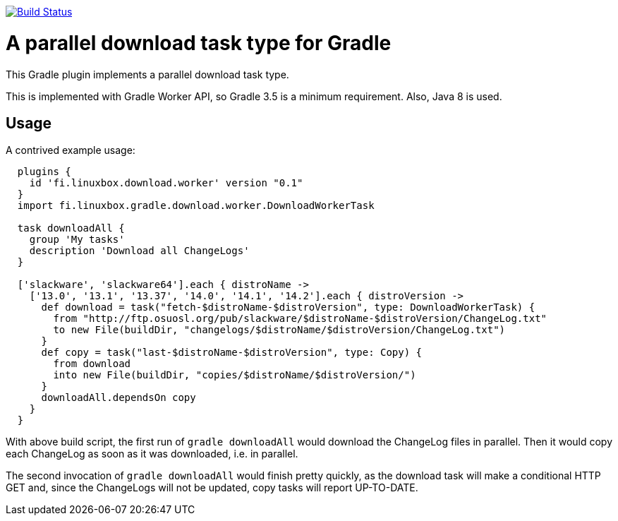 image:https://travis-ci.org/vmj/gradle-download-worker.svg?branch=master["Build Status", link="https://travis-ci.org/vmj/gradle-download-worker"]

# A parallel download task type for Gradle

This Gradle plugin implements a parallel download task type.

This is implemented with Gradle Worker API, so Gradle 3.5 is a minimum
requirement.  Also, Java 8 is used.

## Usage

A contrived example usage:

```
  plugins {
    id 'fi.linuxbox.download.worker' version "0.1"
  }
  import fi.linuxbox.gradle.download.worker.DownloadWorkerTask

  task downloadAll {
    group 'My tasks'
    description 'Download all ChangeLogs'
  }

  ['slackware', 'slackware64'].each { distroName ->
    ['13.0', '13.1', '13.37', '14.0', '14.1', '14.2'].each { distroVersion ->
      def download = task("fetch-$distroName-$distroVersion", type: DownloadWorkerTask) {
        from "http://ftp.osuosl.org/pub/slackware/$distroName-$distroVersion/ChangeLog.txt"
        to new File(buildDir, "changelogs/$distroName/$distroVersion/ChangeLog.txt")
      }
      def copy = task("last-$distroName-$distroVersion", type: Copy) {
        from download
        into new File(buildDir, "copies/$distroName/$distroVersion/")
      }
      downloadAll.dependsOn copy
    }
  }
```

With above build script, the first run of `gradle downloadAll` would download
the ChangeLog files in parallel.  Then it would copy each ChangeLog as
soon as it was downloaded, i.e. in parallel.

The second invocation of `gradle downloadAll` would finish pretty quickly,
as the download task will make a conditional HTTP GET and, since the ChangeLogs
will not be updated, copy tasks will report UP-TO-DATE.

